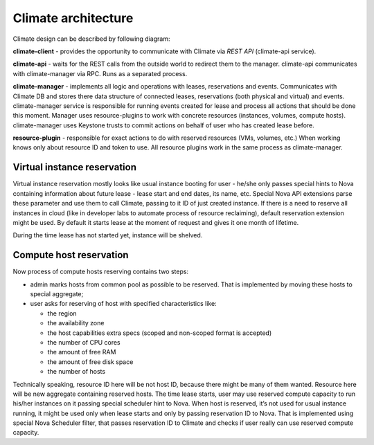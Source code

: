 Climate architecture
====================

Climate design can be described by following diagram:

.. image:: images/climate-architecture.png
    :width: 700 px
    :scale: 99 %
    :align: left

**climate-client** - provides the opportunity to communicate with Climate via
*REST API* (climate-api service).

**climate-api** - waits for the REST calls from the outside world to redirect
them to the manager. climate-api communicates with climate-manager via RPC.
Runs as a separated process.

**climate-manager** - implements all logic and operations with leases,
reservations and events. Communicates with Climate DB and stores there data
structure of connected leases, reservations (both physical and virtual) and
events. climate-manager service is responsible for running events created for
lease and process all actions that should be done this moment. Manager uses
resource-plugins to work with concrete resources (instances, volumes, compute
hosts). climate-manager uses Keystone trusts to commit actions on behalf of
user who has created lease before.

**resource-plugin** - responsible for exact actions to do with reserved
resources (VMs, volumes, etc.) When working knows only about resource ID and
token to use. All resource plugins work in the same process as climate-manager.

Virtual instance reservation
----------------------------

Virtual instance reservation mostly looks like usual instance booting for user
- he/she only passes special hints to Nova containing information about future
lease - lease start and end dates, its name, etc. Special Nova API extensions
parse these parameter and use them to call Climate, passing to it ID of just
created instance. If there is a need to reserve all instances in cloud (like in
developer labs to automate process of resource reclaiming), default reservation
extension might be used. By default it starts lease at the moment of request
and gives it one month of lifetime.

During the time lease has not started yet, instance will be shelved.

Compute host reservation
------------------------

Now process of compute hosts reserving contains two steps:

* admin marks hosts from common pool as possible to be reserved. That is
  implemented by moving these hosts to special aggregate;
* user asks for reserving of host with specified characteristics like:

  * the region
  * the availability zone
  * the host capabilities extra specs (scoped and non-scoped format is
    accepted)
  * the number of CPU cores
  * the amount of free RAM
  * the amount of free disk space
  * the number of hosts

Technically speaking, resource ID here will be not host ID, because there might
be many of them wanted. Resource here will be new aggregate containing reserved
hosts. The time lease starts, user may use reserved compute capacity to run
his/her instances on it passing special scheduler hint to Nova. When host is
reserved, it’s not used for usual instance running, it might be used only when
lease starts and only by passing reservation ID to Nova. That is implemented
using special Nova Scheduler filter, that passes reservation ID to Climate and
checks if user really can use reserved compute capacity.